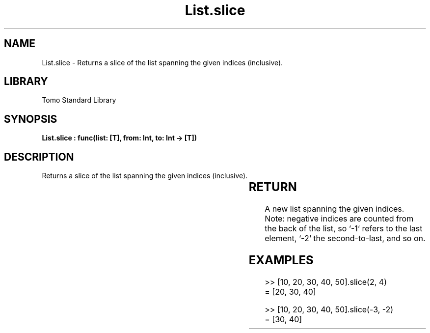 '\" t
.\" Copyright (c) 2025 Bruce Hill
.\" All rights reserved.
.\"
.TH List.slice 3 2025-04-19T14:30:40.361827 "Tomo man-pages"
.SH NAME
List.slice \- Returns a slice of the list spanning the given indices (inclusive).

.SH LIBRARY
Tomo Standard Library
.SH SYNOPSIS
.nf
.BI "List.slice : func(list: [T], from: Int, to: Int -> [T])"
.fi

.SH DESCRIPTION
Returns a slice of the list spanning the given indices (inclusive).


.TS
allbox;
lb lb lbx lb
l l l l.
Name	Type	Description	Default
list	[T]	The original list. 	-
from	Int	The first index to include. 	-
to	Int	The last index to include. 	-
.TE
.SH RETURN
A new list spanning the given indices. Note: negative indices are counted from the back of the list, so `-1` refers to the last element, `-2` the second-to-last, and so on.

.SH EXAMPLES
.EX
>> [10, 20, 30, 40, 50].slice(2, 4)
= [20, 30, 40]

>> [10, 20, 30, 40, 50].slice(-3, -2)
= [30, 40]
.EE
